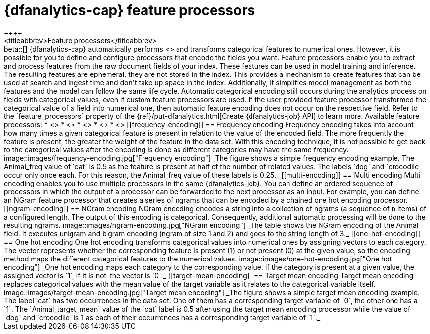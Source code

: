 [role="xpack"]
[[ml-feature-processors]]
= {dfanalytics-cap} feature processors
++++
<titleabbrev>Feature processors</titleabbrev>
++++

beta::[]

{dfanalytics-cap} automatically performs <<ml-feature-encoding>> and transforms 
categorical features to numerical ones. However, it is possible for you to 
define and configure processors that encode the fields you want. Feature 
processors enable you to extract and process features from the raw document 
fields of your index. These features can be used in model training and 
inference. The resulting features are ephemeral; they are not stored in the 
index. This provides a mechanism to create features that can be used at search 
and ingest time and don't take up space in the index. Additionally, it 
simplifies model management as both the features and the model can follow the 
same life cycle.

Automatic categorical encoding still occurs during the analytics process on 
fields with categorical values, even if custom feature processors are used. If 
the user provided feature processor transformed the categorical value of a field 
into numerical one, then automatic feature encoding does not occur on the 
respective field. Refer to the `feature_processors` property of the 
{ref}/put-dfanalytics.html[Create {dfanalytics-job} API] to learn more.

Available feature processors:

* <<frequency-encoding>>
* <<multi-encoding>>
* <<ngram-encoding>>
* <<one-hot-encoding>>
* <<target-mean-encoding>>


[[frequency-encoding]]
== Frequency encoding

Frequency encoding takes into account how many times a given categorical feature 
is present in relation to the value of the encoded field. The more frequently 
the feature is present, the greater the weight of the feature in the data set. 
With this encoding technique, it is not possible to get back to the categorical 
values after the encoding is done as different categories may have the same 
frequency.

image::images/frequency-encoding.jpg["Frequency encoding"]
_The figure shows a simple frequency encoding example. The Animal_freq value of 
`cat` is 0.5 as the feature is present at half of the number of related values. 
The labels `dog` and `crocodile` occur only once each. For this reason, the 
Animal_freq value of these labels is 0.25._


[[multi-encoding]]
== Multi encoding

Multi encoding enables you to use multiple processors in the same 
{dfanalytics-job}. You can define an ordered sequence of processors in which the 
output of a processor can be forwarded to the next processor as an input. For 
example, you can define an NGram feature processor that creates a series of 
ngrams that can be encoded by a chained one hot encoding processor.


[[ngram-encoding]]
== NGram encoding

NGram encoding encodes a string into a collection of ngrams (a sequence of n 
items) of a configured length. The output of this encoding is categorical. 
Consequently, additional automatic processing will be done to the resulting 
ngrams.

image::images/ngram-encoding.jpg["NGram encoding"]
_The table shows the NGram encoding of the Animal field. It executes unigram and 
bigram encoding (ngram of size 1 and 2) and goes to the string length of 3._


[[one-hot-encoding]]
== One hot encoding

One hot encoding transforms categorical values into numerical ones by assigning 
vectors to each category. The vector represents whether the corresponding 
feature is present (1) or not present (0) at the given value, so the encoding 
method maps the different categorical features to the numerical values.

image::images/one-hot-encoding.jpg["One hot encoding"]
_One hot encoding maps each category to the corresponding value. If the 
category is present at a given value, the assigned vector is `1`, if it is not, 
the vector is `0`._


[[target-mean-encoding]]
== Target mean encoding

Target mean encoding replaces categorical values with the mean value of the 
target variable as it relates to the categorical variable itself.

image::images/target-mean-encoding.jpg["Target mean encoding"]
_The figure shows a simple target mean encoding example. The label `cat` has 
two occurrences in the data set. One of them has a corresponding target variable 
of `0`, the other one has a `1`.  The `Animal_target_mean` value of the `cat` 
label is 0.5 after using the target mean encoding processor while the value of 
`dog` and `crocodile` is 1 as each of their occurrences has a corresponding 
target variable of `1`._
